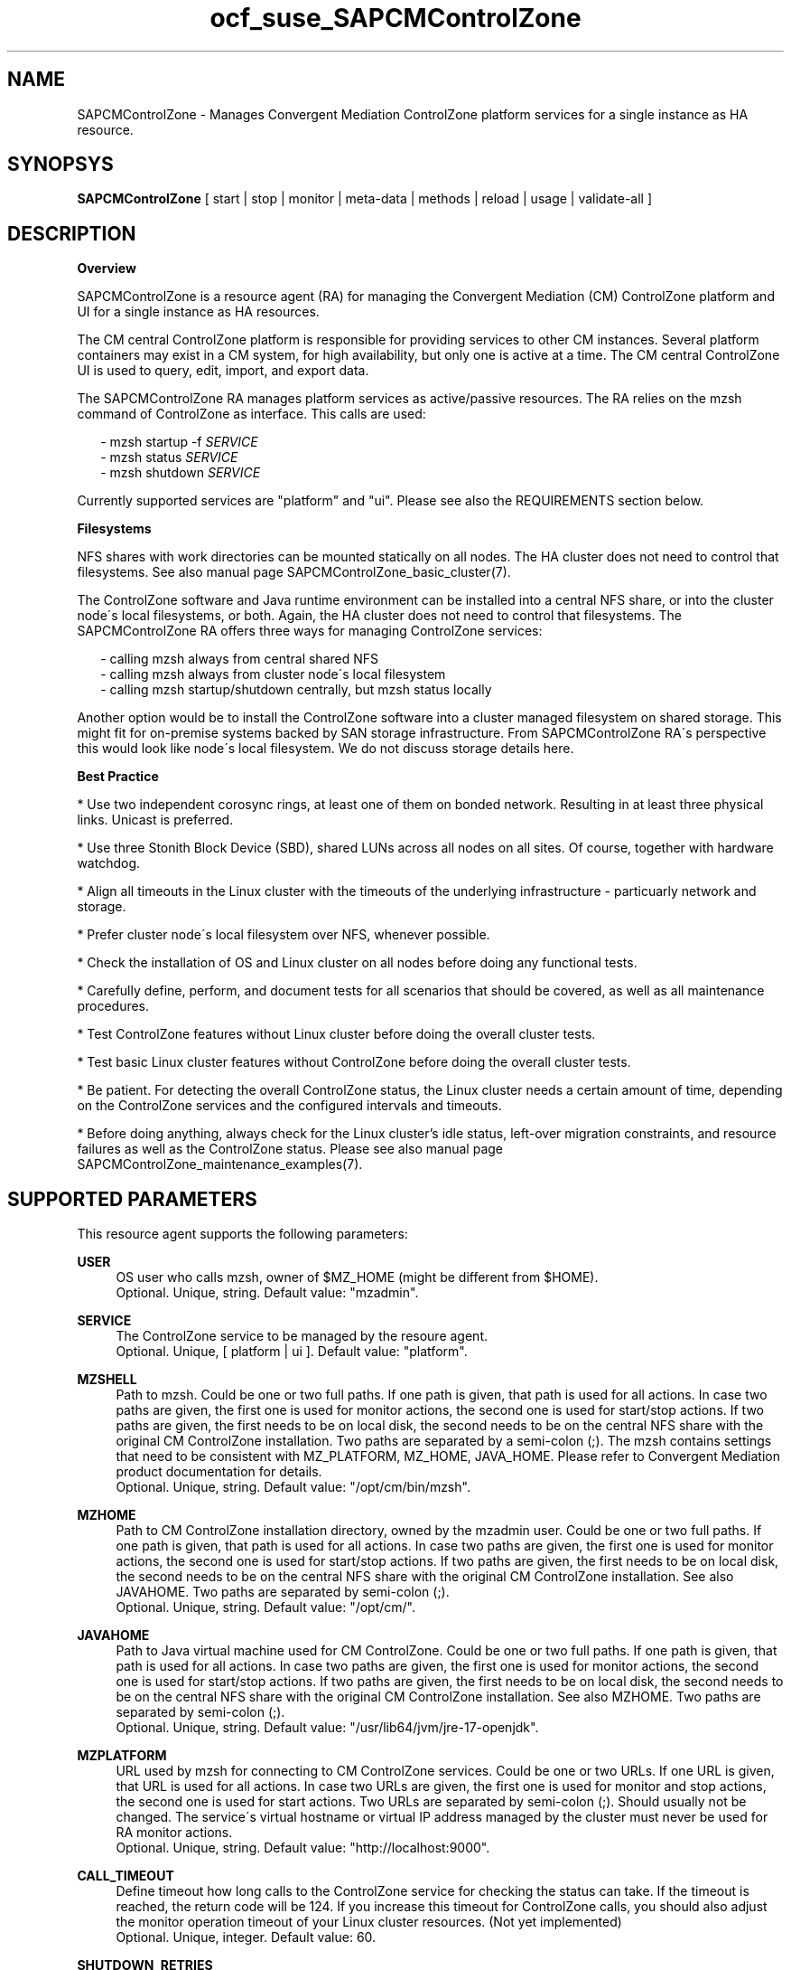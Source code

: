 .\" Version: 0.1
.\"
.TH ocf_suse_SAPCMControlZone 7 "15 Apr 2024" "" "SAPCMControlZone"
.\"
.SH NAME
.\"
SAPCMControlZone \- Manages Convergent Mediation ControlZone platform services for a single instance as HA resource.
.PP
.\"
.SH SYNOPSYS
.\"
\fBSAPCMControlZone\fP [ start | stop | monitor | meta\-data | methods | reload | usage | validate\-all ]
.PP
.\"
.SH DESCRIPTION
.\"
\fBOverview\fP
.PP
SAPCMControlZone is a resource agent (RA) for managing the Convergent Mediation
(CM) ControlZone platform and UI for a single instance as HA resources. 
.PP
The CM central ControlZone platform is responsible for providing services to
other CM instances. Several platform containers may exist in a CM system, for high
availability, but only one is active at a time.
.\" see https://infozone.atlassian.net/wiki/spaces/MD9/pages/4863840/Terminology
The CM central ControlZone UI is used to query, edit, import, and export data.
.\" see https://infozone.atlassian.net/wiki/spaces/MD83/pages/5966420/3.+Web+UI
.PP
The SAPCMControlZone RA manages platform services as active/passive resources.
The RA relies on the mzsh command of ControlZone as interface.
This calls are used:
.PP
.RS 2
- mzsh startup -f \fISERVICE\fP
.br
- mzsh status \fISERVICE\fP
.br
- mzsh shutdown \fISERVICE\fP
.RE
.PP
Currently supported services are "platform" and "ui".
.\" TODO output
Please see also the REQUIREMENTS section below.
.PP
\fBFilesystems\fP
.PP
NFS shares with work directories can be mounted statically on all nodes. The
HA cluster does not need to control that filesystems. See also manual page
SAPCMControlZone_basic_cluster(7).
.PP
The ControlZone software and Java runtime environment can be installed into a
central NFS share, or into the cluster node´s local filesystems, or both. Again,
the HA cluster does not need to control that filesystems. The SAPCMControlZone
RA offers three ways for managing ControlZone services:
.PP
.RS 2
- calling mzsh always from central shared NFS
.br
- calling mzsh always from cluster node´s local filesystem
.br
- calling mzsh startup/shutdown centrally, but mzsh status locally
.RE
.PP
Another option would be to install the ControlZone software into a cluster
managed filesystem on shared storage. This might fit for on-premise systems
backed by SAN storage infrastructure. From SAPCMControlZone RA´s perspective
this would look like node´s local filesystem. We do not discuss storage details
here.
.PP
\fBBest Practice\fP
.PP
* Use two independent corosync rings, at least one of them on bonded network.
Resulting in at least three physical links. Unicast is preferred.
.PP
* Use three Stonith Block Device (SBD), shared LUNs across all nodes on all sites.
Of course, together with hardware watchdog.
.PP
* Align all timeouts in the Linux cluster with the timeouts of the underlying
infrastructure - particuarly network and storage.
.PP
* Prefer cluster node´s local filesystem over NFS, whenever possible.
.PP
* Check the installation of OS and Linux cluster on all nodes before doing any
functional tests.
.PP
* Carefully define, perform, and document tests for all scenarios that should be
covered, as well as all maintenance procedures.
.PP
* Test ControlZone features without Linux cluster before doing the overall
cluster tests.
.PP
* Test basic Linux cluster features without ControlZone before doing the overall
cluster tests.
.PP
* Be patient. For detecting the overall ControlZone status, the Linux cluster
needs a certain amount of time, depending on the ControlZone services and the
configured intervals and timeouts.
.PP
* Before doing anything, always check for the Linux cluster's idle status,
left-over migration constraints, and resource failures as well as the
ControlZone status.
Please see also manual page SAPCMControlZone_maintenance_examples(7).
.PP
.\"
.SH SUPPORTED PARAMETERS
.\"
This resource agent supports the following parameters:
.PP
\fBUSER\fP
.RS 4
OS user who calls mzsh, owner of $MZ_HOME (might be different from $HOME). 
.br
Optional. Unique, string. Default value: "mzadmin".
.RE
.PP
\fBSERVICE\fP
.RS 4
The ControlZone service to be managed by the resoure agent.
.br
Optional. Unique, [ platform | ui ]. Default value: "platform".
.RE
.PP
\fBMZSHELL\fP
.RS 4
Path to mzsh. Could be one or two full paths. If one path is given, that path
is used for all actions. In case two paths are given, the first one is used for
monitor actions, the second one is used for start/stop actions. If two paths are
given, the first needs to be on local disk, the second needs to be on the central
NFS share with the original CM ControlZone installation. Two paths are separated
by a semi-colon (;). The mzsh contains settings that need to be consistent with
MZ_PLATFORM, MZ_HOME, JAVA_HOME. Please refer to Convergent Mediation product
documentation for details.
.br
Optional. Unique, string. Default value: "/opt/cm/bin/mzsh".
.RE
.PP
\fBMZHOME\fP
.RS 4
Path to CM ControlZone installation directory, owned by the mzadmin user.
Could be one or two full paths. If one path is given, that path is used for all 
actions. In case two paths are given, the first one is used for monitor actions,
the second one is used for start/stop actions. If two paths are given, the
first needs to be on local disk, the second needs to be on the central NFS share
with the original CM ControlZone installation. See also JAVAHOME. Two paths are 
separated by semi-colon (;).
.br
Optional. Unique, string. Default value: "/opt/cm/".
.RE
.PP
\fBJAVAHOME\fP
.RS 4
Path to Java virtual machine used for CM ControlZone.
Could be one or two full paths. If one path is given, that path is used for all
actions. In case two paths are given, the first one is used for monitor actions,
the second one is used for start/stop actions. If two paths are given, the
first needs to be on local disk, the second needs to be on the central NFS share
with the original CM ControlZone installation. See also MZHOME. Two paths are
separated by semi-colon (;).
.br
Optional. Unique, string. Default value: "/usr/lib64/jvm/jre-17-openjdk".
.RE
.PP
\fBMZPLATFORM\fP
.RS 4
URL used by mzsh for connecting to CM ControlZone services.
Could be one or two URLs. If one URL is given, that URL is used for all actions.
In case two URLs are given, the first one is used for monitor and stop actions,
the second one is used for start actions. Two URLs are separated by semi-colon
(;). Should usually not be changed. The service´s virtual hostname or virtual IP
address managed by the cluster must never be used for RA monitor actions.
.br
Optional. Unique, string. Default value: "http://localhost:9000".
.RE
.PP
\fBCALL_TIMEOUT\fP
.RS 4
Define timeout how long calls to the ControlZone service for checking the
status can take. If the timeout is reached, the return code will be 124. If you
increase this timeout for ControlZone calls, you should also adjust the monitor
operation timeout of your Linux cluster resources.
(Not yet implemented)
.br
Optional. Unique, integer. Default value: 60.
.RE
.PP
\fBSHUTDOWN_RETRIES\fP
.RS 4
Number of retries to check for process shutdown. Passed to mzsh.
If you increase the number of shutdown retries, you should also adjust the stop
operation timeout of your Linux cluster resources.
(Not yet implemented)
.br
Optional. Unique, integer. Default: mzsh builtin value.
.RE
.PP
.\" \fBVERBOSE_STATUS\fP
.\" .RS 4
.\" Enables verbose mode. Passed to mzsh. (Not yet implemented)
.\" .br
.\" Optional. Unique, [ yes | no ]. Default value: no.
.\" .RE
.\" .PP
.\"
.SH SUPPORTED ACTIONS
.\"
This resource agent supports the following actions (operations):
.PP
\fBstart\fR
.RS 4
Starts the ControlZone service resource.
If the mzsh startup call fails, the RA tries twice.
Timeout might be adapted to match expected application timing.
The RA start timeout relates to the ControlZone component property
term.default.startup.timeout, which defaults to 180 seconds.
Suggested minimum timeout: 120\&.
.RE
.PP
\fBstop\fR
.RS 4
Stops the ControlZone service resource.
If the mzsh shutdown call fails, the RA tries twice.
Timeout might be adapted to match expected application timing.
.\" TODO RA stop timeout relates to the ControlZone component property?
For maximum patience, the RA stop timeout would be 300 seconds.
.\" TODO (120+10+120+10+10+10)
Suggested minimum timeout: 300\&, default/required action on-fail=fence\&.
.RE
.PP
\fBmonitor\fR
.RS 4
Regularly checks the ControlZone service resource status.
If the mzsh status call fails, the RA tries twice.
Timeout might be adapted to be greater than expected infrastructure timeouts.
The RA monitor timeout also relates to the ControlZone component property
pico.rcp.timeout, which defaults to 60 seconds.
For maximum patience with this component, the RA monitor timeout would be 140
seconds (60+10+60+10). Suggested minimum timeout: 120, suggested interval: 120,
suggested action on-fail=restart\&.
.RE
.PP
\fBvalidate\-all\fR
.RS 4
Performs a validation of the resource configuration. It does basic checking of
given USER, MZSHELL and SERVICE.
Suggested minimum timeout: 5\&.
.RE
.PP
\fBmeta\-data\fR
.RS 4
Retrieves resource agent metadata (internal use only).
Suggested minimum timeout: 5\&.
.RE
.PP
\fBmethods\fR
.RS 4
Reports which methods (operations) the resource agent supports.
Suggested minimum timeout: 5\&.
.RE
.PP
\fBreload\fR
.RS 4
Change parameters without forcing a recover of the resource.
Suggested minimum timeout: 5\&.
.RE
.PP
.\"
.SH RETURN CODES
.\"
The return codes are defined by the OCF cluster framework. Please refer to the
OCF definition on the website mentioned below. In addition return code 124 will 
be logged if CALL_TIMEOUT has been exceeded. Also log entries are written, which
can be scanned by using a pattern like "SAPCMControlZone.*RA.*rc=[1-7,9]" for
errors. Regular operations might be found with "SAPHanaControlZone.*RA.*rc=0".
See SUSE TID 7022678 for maximum RA tracing.
.PP
The RA also logs mzsh return codes. For that codes, please look for the respective
functions at
https://infozone.atlassian.net/wiki/spaces/MD91/pages/23375910/Always+Available
.PP
.\"
.SH EXAMPLES
.\"
Configuration and basic checks for ControlZone platform resources in Linux clusters.
See also manual page SAPCMControlZone_maintenance_examples(7).
.PP
\fB* Example .bashrc\fR
.PP
Environment variables MZ_PLATFORM, MZ_HOME and JAVA_HOME are needed for handling the
ControlZone components. The values are inherited from the RA. The related resource
parameters are MZPLATFORM, MZHOME and JAVAHOME. See also manual page bash(1).
The lines in .bashrc might look like:
.PP
.RS 2
# MZ_PLATFORM, MZ_HOME, JAVA_HOME are set by HA RA
.br
export MZ_PLATFORM=${RA_MZ_PLATFORM:-"http://localhost:9000"}
.br
export MZ_HOME=${RA_MZ_HOME:-"/opt/cm9/c11"}
.br
export JAVA_HOME=${RA_JAVA_HOME:-"/opt/cm9/c11/sapmachine17"}
.RE
.PP
\fB* Example configuration for resource group with ControlZone platform and IP address.\fR
.PP
A ControlZone platform resoure rsc_cz_C11 is configured, handled by OS user
c11adm. The local /opt/cm9/c11/bin/mzsh is used for monitoring, but for other
actions /usr/sap/c11/bin/mzsh is used.
This resource is grouped with an IP address resource rsc_ip_C11 into
group grp_cz_C11. The IP address starts first. The resource group might run on
either node, but never in parallel.
.PP
In case of ControlZone platform failure (or monitor timeout), the resource
group gets restarted until it gains success or migration-threshold is reached.
If migration-threshold is exceeded, or if the node fails where the group is
running, the group will be moved to the other node.
A priority is configured for correct fencing in split-brain situations.
See also SAPCMControlZone_basic_cluster(7) and ocf_heartbeat_IPaddr2(7).
.PP
.RS 2
primitive rsc_cz_C11 ocf:suse:SAPCMControlZone \\
.br
 params USER=c11adm \\
.br
 MZSHELL=/opt/cm9/c11/bin/mzsh;/usr/sap/c11/bin/mzsh \\
.br
 MZHOME=/opt/cm9/c11/;/usr/sap/c11/ \\
.br
 MZPLATFORM=http://192.168.1.234:9000;http://localhost:9000 \\
.br
 JAVAHOME=/opt/cm9/c11/sapmachine17;/usr/sap/c11/sapmachine17 \\
.br 
 op monitor interval=120 timeout=120 on-fail=restart \\
.br
 op start timeout=120 \\
.br
 op stop timeout=120 \\
.br
 meta priority=100
.RE
.PP
.RS 2
primitive rsc_ip_C11 ocf:heartbeat:IPaddr2 \\
.br
 params ip=192.168.1.234 \\
.br
 op monitor interval=60 timeout=20 on-fail=restart
.RE
.PP
.RS 2
group grp_cz_C11 \\
.br
 rsc_ip_C11 rsc_cz_C11
.PP
.RE
.PP
\fB* Example configuration for resource ControlZone UI.\fR
.PP
A ControlZone UI resoure rsc_ui_C11 is configured, handled by OS user c11adm.
The default path to mzsh 
.\" TODO on central NFS share
is used
.\" TODO , no local copies are used (sub-optimal setup)
.
The resource might run on either node, but never in parallel.
In case of ControlZone UI failure (or monitor timeout), the resource gets
restarted until it gains success or migration-threshold is reached. If
migration-threshold is exceeded, or if the node fails where the resource is
running, the resource will be moved to the other node. 
The resource rsc_ui_C11 will start after resource group grp_cz_C11 and run on
the same node.
See also SAPCMControlZone_basic_cluster(7) and ocf_heartbeat_IPaddr2(7).
.PP
.RS 2
primitive rsc_ui_C11 ocf:suse:SAPCMControlZone \\
.br
 params USER=c11adm SERVICE=ui \\
.br
 op monitor interval=120 timeout=120 on-fail=restart \\
.br
 op start timeout=120 \\
.br
 op stop timeout=120
.PP
order ord_cz_first Mandatory: grp_cz_C11:start rsc_ui_C11:start
.PP
colocation col_with_cz 2000: rsc_ui_C11:Started grp_cz_C11:Started
.RE
.PP
Note: Instead of defining order and colocation, the resource rsc_ui_C11 might be
just added to the resource group grp_cz_C11. This may impact the platform in some
situations.
.PP
\fB* Optional loadbalancer resource for specific environments.\fR
.PP
In some environments a loadbalancer is used for managing access to the virtual
IP addres. Thus a respective resource agent might be needed. The resource might
be grouped with the IPaddr2 resoure, and starts just after the IPaddr2.
In the example at hand azure-lb is the loadbalancer RA, 47011 is the used port.
See also manual page ocf_heartbeat_azure-lb(7).
.PP
.RS 2
primitive rsc_lb_C11 azure-lb \\
.br
 params port=47011 \\
.br
 op monitor timeout=20 interval=10 \\
.br
 op_params depth=0 \\
.br
 op start timeout=20 \\
.br
 op stop timeout=20
.PP
group grp_cz_C11 \\
.br
 rsc_ip_C11 rsc_lb_C11 rsc_cz_C11
.RE
.PP
\fB* Optional Filesystem resource for monitoring NFS shares.\fR
.PP
A shared filesystem migth be statically mounted by OS on both cluster nodes.
This filesystem holds work directories. It must not be confused with the
ControlZone application itself. Client-side write caching has to be disabled.
.PP
A Filesystem resource is configured for a bind-mount of the real NFS share.
This resource is grouped with the ControlZone platform and IP address. In case
of filesystem failures, the node gets fenced.
No mount or umount on the real NFS share is done.
Example for the real NFS share is /mnt/platform/check/, example for the
bind-mount is /mnt/check/. Both mount points have to be created before the
cluster resource is activated.
See also manual page SAPCMControlZone_basic_cluster(7), ocf_heartbeat_Filesystem(7)
and nfs(5).
.PP
.RS 2
primitive rsc_fs_C11 ocf:heartbeat:Filesystem \\
.br
 params device=/mnt/platform/check/ directory=/mnt/check/ \\
.br
 fstype=nfs4 options=bind,rw,noac,sync,defaults \\
.br
 op monitor interval=60 timeout=120 on-fail=fence \\
.br
 op_params OCF_CHECK_LEVEL=20 \\
.br
 op start timeout=120 \\
.br
 op stop timeout=120
.PP
group grp_cz_C11 \\
.br
 rsc_fs_C11 rsc_ip_C11 rsc_cz_C11
.RE
.PP
\fB* Show configuration of ControlZone platform resource and resource group.\fR
.PP
Resource is rsc_cz_C11, resource group is grp_C11.
.PP
.RS 2 
# crm configure show rsc_cz_C11 grp_C11
.RE
.PP
\fB* Search for log entries of SAPCMControlZone, show errors only.\fR
.PP
.RS 2
# grep "SAPCMControlZone.*rc=[1-7,9]" /var/log/messages
.RE
.PP
\fB* Show log entry of one specific SAPCMControlZone run.\fR
.PP
PID of run is 8558.
.PP
.RS 2
# grep "SAPCMControlZone.*\\[8558\\]" /var/log/messages
.RE
.PP
\fB* Show and delete failcount for resource.\fR
.PP
Resource is rsc_cz_C11, node is node22. Useful after a failure has been fixed,
and for testing.
.PP
.RS 2
# crm resource failcount rsc_cz_C11 show node22.
.br
# crm resource failcount rsc_cz_C11 delete node22.
.RE
.PP
\fB* Manually trigger a SAPCMControlZone probe action.\fR
.PP
USER is mzadmin, SERVICE is platform, MZSHELL is /usr/sap/c11/bin/mzsh .
.PP
.RS 2
# OCF_RESKEY_USER=mzadmin \\
.br
OCF_RESKEY_SERVICE=platform \\
.br
OCF_RESKEY_MZSHELL="/usr/sap/c11/bin/mzsh" \\
.br
OCF_RESKEY_MZHOME="/usr/sap/c11" \\
.br
OCF_RESKEY_JAVAHOME="/usr/sap/sapmachine17" \\
.br
OCF_ROOT=/usr/lib/ocf/ \\
.br
OCF_RESKEY_CRM_meta_interval=0 \\
.br
/usr/lib/ocf/resource.d/suse/SAPCMControlZone monitor
.RE
.PP
\fB* Basic validation of SAPCMControlZone configuration.\fR
.PP
The USER, MZSHELL and SERVICE are looked up in the installed system.
.PP
.RS 2
# OCF_ROOT=/usr/lib/ocf/ \\
.br
OCF_RESKEY_CRM_meta_interval=0 \\
.br
/usr/lib/ocf/resource.d/suse/SAPCMControlZone validate\-all
.RE
.PP
\fB* Example for identifying running CM platform processes.\fR
.PP
The JAVA_HOME is /usr/sap/c11/sapmachine17 .
.RS 2
# pgrep -f "/usr/sap/c11/sapmachine17/bin/java.*OnOutOfMemoryError=oom platform" -l
.RE
.PP
\fB* Example for checking if a CM platform can be reached.\fR
.PP
The MZ_PLATFORM is http://192.168.1.234:9000 , the user is mzadmin.
.PP
.RS 2
# telnet http://192.168.1.234:9000
.br
# su - mzadmin
.br
~> echo $MZ_PLATFORM 
.br
~> which mzsh
.br
~> mzsh status platform
.RE
.PP
\fB* Example for testing the SAPCMControlZone RA.\fR
.PP
The ControlZone platform will be terminated, while controlled by the
Linux cluster. This could be done as very basic testing of SAPCMControlZone RA
integration. Terminating ControlZone platform processes is dangerous. This test
should not be done on production systems. Example user is mzadmin.
.br
Note: Understand the impact before trying.
.PP
.RS 2
1. Check ControlZone and Linux cluster for clean and idle state.
.br
2. Terminate ControlZone platform processes.
.br
 # su - mzadmin -c "mzsh kill platform"
.br
3. Wait for the cluster to recover from resource failure.
.br
4. Clean up resource fail-count.
.br
5. Check ControlZone and Linux cluster for clean and idle state.
.RE
.PP
.\"
.SH FILES
.\"
.TP
/usr/lib/ocf/resource.d/suse/SAPCMControlZone
the resource agent
.TP
$HOME/.bashrc, e.g. /home/mzadmin/.bashrc
the mzadmin´s .bashrc, defining JAVA_HOME and MZ_HOME
.TP
$MZ_HOME, e.g. /opt/cm/
the installation directory of a CM ControlZone service
.TP
$MZ_HOME/bin/mzsh
the default mzshell, used as API for managing CM ControlZone services, contains paths and URL
.TP
$MZ_HOME/log/
path to logfiles of mzsh as well as platform and UI
.TP
$MZ_HOME/tmp/
temporary files and lock files of platform and UI
.TP
$JAVA_HOME
the JAVA virtual machine, used by mzsh
.\" see https://infozone.atlassian.net/wiki/spaces/MD9/pages/4863840/Terminology
.\" TODO logs?
.PP
.\"
.SH REQUIREMENTS
.\"
* Convergent Mediation ControlZone version 9.0.0.0 or higher is installed and
configured on both cluster nodes. Either the software is installed once into a
shared NFS filesystem and then binaries and configuration are copied into both
cluster nodes´ local filesystems. Or the software is installed per node directly.
However, finally the local configuration has to be adjusted. Please refer to
Convergent Mediation documentation for details.
.PP
* CM ControlZone is configured identically on both cluster nodes. User, path
names and environment settings are the same.
.PP
* Only one ControlZone instance per Linux cluster. Thus one platform service and
one UI service per cluster.
.PP
* The platform and UI are installed into the same MZ_HOME.
.PP
* Linux shell of the mzadmin user is /bin/bash.
.PP
* The mzadmin´s .bashrc inherits MZ_HOME and JAVA_HOME from SAPCMControlZone RA.
.PP
* When called by the resource agent, mzsh connnects to CM ControlZone services
via network. The service´s virtual hostname or virtual IP address managed by the
cluster must never be used when called by RA monitor actions.
.PP
* Technical users and groups are defined locally in the Linux system. If users
are resolved by remote service, local caching is neccessary. Substitute user
(su) to the mzadmin user needs to work reliable and without customized actions
or messages.
.PP
* Name resolution for hostnames and virtual hostnames is crucial. Hostnames of
cluster nodes and services are resolved locally in the Linux system.
.PP
* Strict time synchronization between the cluster nodes, e.g. NTP. All nodes of
a cluster have configured the same timezone.
.PP
* Needed NFS shares (e.g. /usr/sap/<SID>) are mounted statically or by automounter.
No client-side write caching. File locking might be configured for application
needs.
.PP
* The RA monitoring operations have to be active.
.PP
* RA runtime almost completely depends on call-outs to controlled resources,
OS and Linux cluster. The infrastructure needs to allow these call-outs to
return in time.
.PP
* The ControlZone services are not started/stopped by OS. Thus there is no
SystemV, systemd or cron job.
.PP
* As long as a ControlZone service is managed by the Linux cluster, the service
is not started/stopped/moved from outside. Thus no manual actions are done. The
Linux cluster does not prevent from administrative mistakes.
However, if the Linux cluster detects the application running at both sites in
parallel, it will stop both and restart one.
.PP
* Interface for the RA to the ControlZone services is the command mzsh. Ideally,
the mzsh should be accessed on the cluster nodes´ local filesystems.
The mzsh is called with the arguments startup, shutdown and status. Its return
code and output is interpreted by the RA. Thus the command and its output needs
to be stable.
.PP
* The mzsh is called on the active node with a defined interval for regular
resource monitor operations. It also is called on the active or passive node in
certain situations. Those calls might run in parallel.
.PP
.\"
.SH BUGS
.\"
In case of any problem, please use your favourite SAP support process to open a
request for the component BC-OP-LNX-SUSE.
.br
Please report feedback and suggestions to feedback@suse.com.
.PP
.\"
.SH SEE ALSO
.\"
\fBSAPCMControlZone_basic_cluster\fP(7),
\fBSAPCMControlZone_maintenance_examples\fP(7),
\fBocf_heartbeat_IPaddr2\fP(7) , \fBocf_heartbeat_Filesystem\fP(7) ,
\fBcrm\fP(8) , \fBcrm_mon\fP(8) ,
\fBnfs\fP(5) , \fBmount\fP(8) ,  \fBbash\fP(1) ,
.br
http://clusterlabs.org/doc/en-US/Pacemaker/1.1/html/Pacemaker_Explained/s-ocf-return-codes.html ,
.br
https://infozone.atlassian.net/wiki/spaces/MD9/pages/4881672/mzsh ,
.br
https://infozone.atlassian.net/wiki/spaces/MD9/pages/4849693/Setting+Environment+Variables+for+Platform ,
.br
https://documentation.suse.com/sbp/sap/ ,
.br
https://documentation.suse.com/#sle-ha ,
.br
https://www.suse.com/support/kb/doc/?id=000019138 ,
.br
https://www.suse.com/support/kb/doc/?id=000019514 ,
.br
https://www.suse.com/support/kb/doc/?id=000019722 ,
.br
https://launchpad.support.sap.com/#/notes/1552925 ,
.br
https://launchpad.support.sap.com/#/notes/3079845
.PP
.\"
.SH AUTHORS
.\"
F.Herschel, L.Pinne
.PP
.\"
.SH COPYRIGHT
.\"
(c) 2023-2024 SUSE LLC
.br
SAPCMControlZone comes with ABSOLUTELY NO WARRANTY.
.br
For details see the GNU General Public License at
http://www.gnu.org/licenses/gpl.html
.\"
